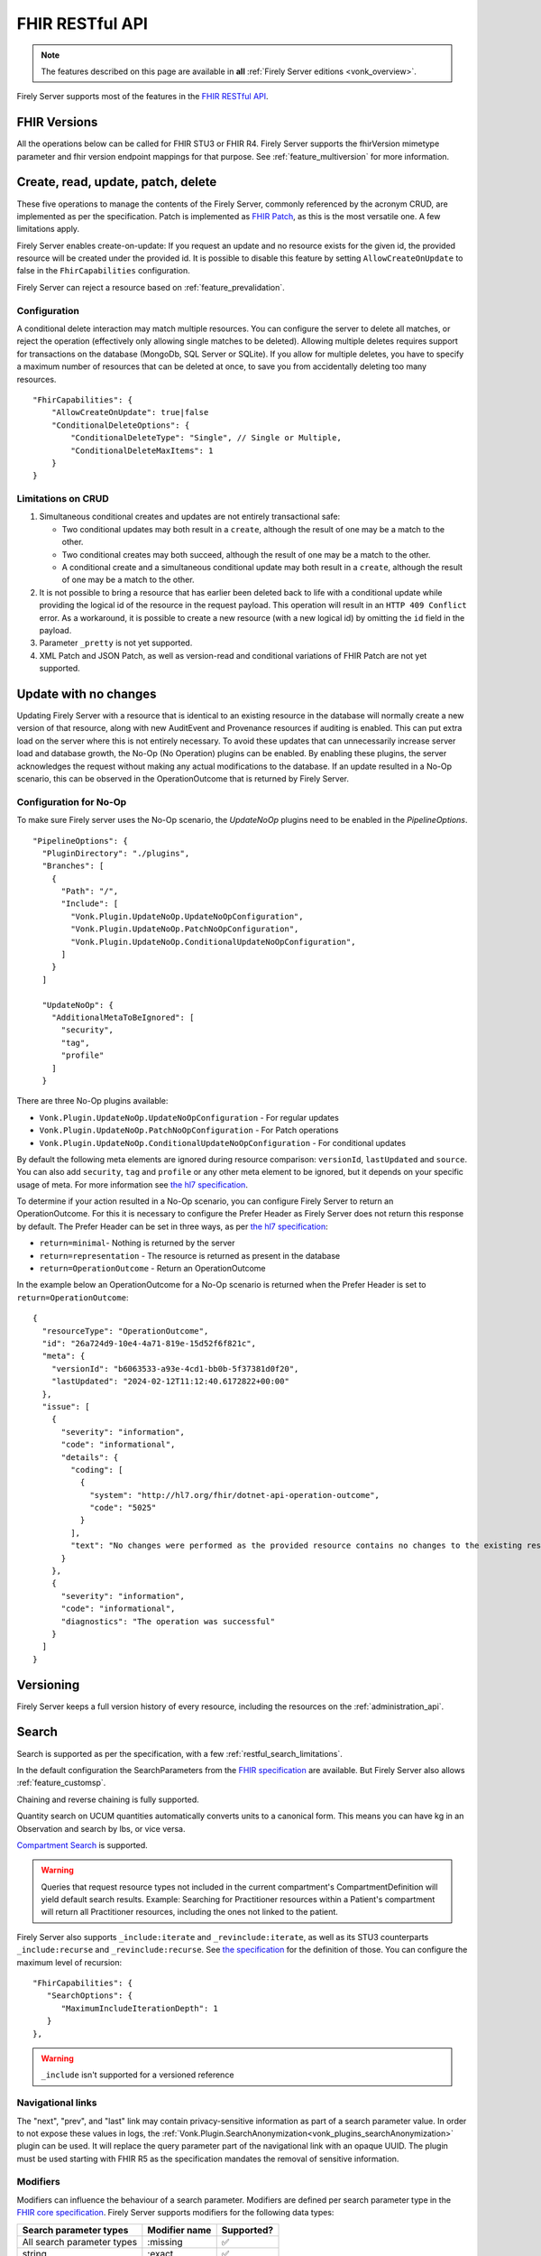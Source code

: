 .. _restful:

FHIR RESTful API
================

.. note::

  The features described on this page are available in **all** :ref:`Firely Server editions <vonk_overview>`.

Firely Server supports most of the features in the `FHIR RESTful API <http://www.hl7.org/implement/standards/fhir/http.html>`_.

FHIR Versions
-------------

All the operations below can be called for FHIR STU3 or FHIR R4. Firely Server supports the fhirVersion mimetype parameter and fhir version endpoint mappings for that purpose. 
See :ref:`feature_multiversion` for more information.

.. _restful_crud:

Create, read, update, patch, delete
-----------------------------------

These five operations to manage the contents of the Firely Server, commonly referenced by the acronym CRUD, are implemented as per the specification. Patch is implemented as `FHIR Patch <http://hl7.org/fhir/fhirpatch.html>`_, as this is the most versatile one.
A few limitations apply.

Firely Server enables create-on-update: If you request an update and no resource exists for the given id, the provided resource will be created under the provided id. It is possible to disable this feature by setting ``AllowCreateOnUpdate`` to false in the ``FhirCapabilities`` configuration.

Firely Server can reject a resource based on :ref:`feature_prevalidation`.

.. _restful_crud_configuration:

Configuration
^^^^^^^^^^^^^

A conditional delete interaction may match multiple resources. You can configure the server to delete all matches, or reject the operation (effectively only allowing single matches to be deleted).
Allowing multiple deletes requires support for transactions on the database (MongoDb, SQL Server or SQLite). 
If you allow for multiple deletes, you have to specify a maximum number of resources that can be deleted at once, to save you from accidentally deleting too many resources.

::

    "FhirCapabilities": {
        "AllowCreateOnUpdate": true|false
        "ConditionalDeleteOptions": {
            "ConditionalDeleteType": "Single", // Single or Multiple,
            "ConditionalDeleteMaxItems": 1
        }
    }

.. _restful_crud_limitations:

Limitations on CRUD
^^^^^^^^^^^^^^^^^^^

#. Simultaneous conditional creates and updates are not entirely transactional safe:
   
   * Two conditional updates may both result in a ``create``, although the result of one may be a match to the other.
   * Two conditional creates may both succeed, although the result of one may be a match to the other.
   * A conditional create and a simultaneous conditional update may both result in a ``create``, although the result of one may be a match to the other.

#. It is not possible to bring a resource that has earlier been deleted back to life with a conditional update while providing the logical id of the resource in the request payload. This operation will result in an ``HTTP 409 Conflict`` error. As a workaround, it is possible to create a new resource (with a new logical id) by omitting the ``id`` field in the payload.
#. Parameter ``_pretty`` is not yet supported.
#. XML Patch and JSON Patch, as well as version-read and conditional variations of FHIR Patch are not yet supported.

.. _restful_noop:

Update with no changes 
----------------------

Updating Firely Server with a resource that is identical to an existing resource in the database will normally create a new version of that resource, along with new AuditEvent and Provenance resources if auditing is enabled.
This can put extra load on the server where this is not entirely necessary. To avoid these updates that can unnecessarily increase server load and database growth, the No-Op (No Operation) plugins can be enabled.
By enabling these plugins, the server acknowledges the request without making any actual modifications to the database. If an update resulted in a No-Op scenario, this can be observed in the OperationOutcome that is returned by Firely Server.

Configuration for No-Op
^^^^^^^^^^^^^^^^^^^^^^^

To make sure Firely server uses the No-Op scenario, the `UpdateNoOp` plugins need to be enabled in the `PipelineOptions`. 
::

  "PipelineOptions": {
    "PluginDirectory": "./plugins",
    "Branches": [
      {
        "Path": "/",
        "Include": [
          "Vonk.Plugin.UpdateNoOp.UpdateNoOpConfiguration",
          "Vonk.Plugin.UpdateNoOp.PatchNoOpConfiguration",
          "Vonk.Plugin.UpdateNoOp.ConditionalUpdateNoOpConfiguration",
        ]
      }
    ]

    "UpdateNoOp": {
      "AdditionalMetaToBeIgnored": [
        "security",
        "tag",
        "profile"
      ]
    }

There are three No-Op plugins available:

* ``Vonk.Plugin.UpdateNoOp.UpdateNoOpConfiguration`` - For regular updates
* ``Vonk.Plugin.UpdateNoOp.PatchNoOpConfiguration`` - For Patch operations
* ``Vonk.Plugin.UpdateNoOp.ConditionalUpdateNoOpConfiguration`` - For conditional updates

By default the following meta elements are ignored during resource comparison: ``versionId``, ``lastUpdated`` and ``source``. You can also add ``security``, ``tag`` and ``profile`` or any other meta element to be ignored, but it depends on your specific usage of meta. For more information see `the hl7 specification <https://www.hl7.org/fhir/resource.html#tag-updates>`__.

To determine if your action resulted in a No-Op scenario, you can configure Firely Server to return an OperationOutcome. For this it is necessary to configure the Prefer Header as Firely Server does not return this response by default.
The Prefer Header can be set in three ways, as per `the hl7 specification <https://build.fhir.org/http.html#ops>`__:

* ``return=minimal``- Nothing is returned by the server
* ``return=representation`` - The resource is returned as present in the database
* ``return=OperationOutcome`` - Return an OperationOutcome

In the example below an OperationOutcome for a No-Op scenario is returned when the Prefer Header is set to ``return=OperationOutcome``:
::

  {
    "resourceType": "OperationOutcome",
    "id": "26a724d9-10e4-4a71-819e-15d52f6f821c",
    "meta": {
      "versionId": "b6063533-a93e-4cd1-bb0b-5f37381d0f20",
      "lastUpdated": "2024-02-12T11:12:40.6172822+00:00"
    },
    "issue": [
      {
        "severity": "information",
        "code": "informational",
        "details": {
          "coding": [
            {
              "system": "http://hl7.org/fhir/dotnet-api-operation-outcome",
              "code": "5025"
            }
          ],
          "text": "No changes were performed as the provided resource contains no changes to the existing resource"
        }
      },
      {
        "severity": "information",
        "code": "informational",
        "diagnostics": "The operation was successful"
      }
    ]
  }

.. _restful_versioning:

Versioning
----------

Firely Server keeps a full version history of every resource, including the resources on the :ref:`administration_api`.

.. _restful_search:

Search
------

Search is supported as per the specification, with a few :ref:`restful_search_limitations`.

In the default configuration the SearchParameters from the `FHIR specification <http://www.hl7.org/implement/standards/fhir/searchparameter-registry.html>`_ 
are available. But Firely Server also allows :ref:`feature_customsp`. 

Chaining and reverse chaining is fully supported.

Quantity search on UCUM quantities automatically converts units to a canonical form. This means you can have kg in an Observation and search by lbs, or vice versa.

`Compartment Search <http://www.hl7.org/implement/standards/fhir/search.html#2.21.1.2>`_ is supported.

.. warning:: Queries that request resource types not included in the current compartment's CompartmentDefinition will yield default search results. Example: Searching for Practitioner resources within a Patient's compartment will return all Practitioner resources, including the ones not linked to the patient.

Firely Server also supports ``_include:iterate`` and ``_revinclude:iterate``, as well as its STU3 counterparts ``_include:recurse`` and ``_revinclude:recurse``. See `the specification <http://hl7.org/fhir/R4/search.html#revinclude>`_ for the definition of those. You can configure the maximum level of recursion::

   "FhirCapabilities": {
      "SearchOptions": {
         "MaximumIncludeIterationDepth": 1
      }
   },

.. warning:: ``_include`` isn't supported for a versioned reference

.. _navigational_links:

Navigational links
^^^^^^^^^^^^^^^^^^
The "next", "prev", and "last" link may contain privacy-sensitive information as part of a search parameter value. In order to not expose these values in logs, the :ref:`Vonk.Plugin.SearchAnonymization<vonk_plugins_searchAnonymization>` plugin can be used. It will replace the query parameter part of the navigational link with an opaque UUID. The plugin must be used starting with FHIR R5 as the specification mandates the removal of sensitive information.

Modifiers
^^^^^^^^^

Modifiers can influence the behaviour of a search parameter. Modifiers are defined per search parameter type in the `FHIR core specification <https://www.hl7.org/fhir/search.html#modifiers>`_.
Firely Server supports modifiers for the following data types:

+-----------------------------+----------------+-------------+
| Search parameter types      | Modifier name  | Supported?  |
+=============================+================+=============+
| All search parameter types  | :missing       | ✅          |
+-----------------------------+----------------+-------------+
| string                      | :exact         | ✅          |
+-----------------------------+----------------+-------------+
| string                      | :contains      | ✅          |
+-----------------------------+----------------+-------------+
| token                       | :text          | ✅          |
+-----------------------------+----------------+-------------+
| token                       | :in            | ❌          |
+-----------------------------+----------------+-------------+
| token                       | :below         | ❌          |
+-----------------------------+----------------+-------------+
| token                       | :above         | ❌          |
+-----------------------------+----------------+-------------+
| token                       | :not-in        | ❌          |
+-----------------------------+----------------+-------------+
| reference                   | :[type]        | ✅          |
+-----------------------------+----------------+-------------+
| reference                   | :identifier    | ✅          |
+-----------------------------+----------------+-------------+
| reference                   | :above         | ❌          |
+-----------------------------+----------------+-------------+
| reference                   | :below         | ❌          |
+-----------------------------+----------------+-------------+
| uri                         | :below         | ✅          |
+-----------------------------+----------------+-------------+
| uri                         | :above         | ❌          |
+-----------------------------+----------------+-------------+


When searching with the ``:exact`` modifier the server handles `grapheme clusters <http://hl7.org/fhir/R4B/search.html#modifiers>`_. 

.. _restful_search_sort:

Sorting
^^^^^^^

``_sort`` is implemented for searchparameters of types: 

* string 
* number 
* uri
* reference
* datetime
* token

for the all supported repositories.

How is sort evaluated?

* A searchparameter may be indexed with multiple values for a single resource. E.g. Patient.name for Angelina Jolie would have name=Angelina and name=Jolie. And George Clooney: name=George and name=Clooney. As the FHIR Specification phrases it: "In this case, the sort is based on the item in the set of multiple parameters that comes earliest in the specified sort order when ordering the returned resources." Here is an example of how Firely Server evaluates this.

   * In ascending order: ``Patient?_sort=name``

      +-------------+--------------------+------------------+
      | Name values | Asc. per resource  | Asc. resources   |
      +=============+====================+==================+
      | Angelina    | Angelina           | *Angelina* Jolie |
      +-------------+--------------------+------------------+
      | Jolie       | Jolie              |                  |
      +-------------+--------------------+------------------+
      |             |                    |                  |
      +-------------+--------------------+------------------+
      | George      | Clooney            | George *Clooney* |
      +-------------+--------------------+------------------+
      | Clooney     | George             |                  |
      +-------------+--------------------+------------------+

   * Now in descending order: ``Patient?_sort=-name``

      +-------------+--------------------+------------------+
      | Name values | Desc. per resource | Desc. resources  |
      +=============+====================+==================+
      | Angelina    | Jolie              | Angelina *Jolie* |
      +-------------+--------------------+------------------+
      | Jolie       | Angelina           |                  |
      +-------------+--------------------+------------------+
      |             |                    |                  |
      +-------------+--------------------+------------------+
      | George      | George             | *George* Clooney |
      +-------------+--------------------+------------------+
      | Clooney     | Clooney            |                  |
      +-------------+--------------------+------------------+


* The searchparameter to sort on may not be indexed at all for some of the resources in the resultset. E.g. a Patient without any identifier will not be indexed for Patient.identifier. Resources not having that parameter always end up last (both in ascending and descending order). This is similar to the ‘nulls last’ option in some SQL languages.

* Token parameters are sorted only on their code element. The system element is ignored in the sorting.

* Firely Server uses the default collation as configured on the database server. This collation defines the ordering of characters.
 
* All elements of type ``date`` and ``Period`` are treated as being a ``Period`` for sorting. When sorting ascending, the ``start`` of the period will be used. Similarly, when sorting descending the ``end`` of the period will be used. When sorting on a search parameter that references multiple ``date`` and/or ``Period`` values, the minimum (for ascending) or maximum (for descending) of the combined values will be used.

* Sorting on ``_score`` is not supported.

.. _restful_search_limitations:

Limitations on search
^^^^^^^^^^^^^^^^^^^^^

The following parameters and options are not yet supported:

#. ``_text``
#. ``_content``
#. ``_query``
#. ``_containedType``
#. ``_filter``
#. ``Location.near`` (geo matching is not supported)
#. ``:approx`` modifier on a quantity SearchParameter
#. ``:text`` modifier on a string SearchParameter
#. ``:above``, ``:below``, ``:in`` and ``:not-in`` modifiers on a token SearchParameter, ``above`` and ``below`` are also not supported for `Mime Types <http://hl7.org/fhir/R4B/search.html#mimetype>`_.
#. ``:above``, ``:below`` modifiers on a reference SearchParameter (only valid on a `strict hierarchy <http://hl7.org/fhir/R4B/search.html#recursive>`_)
#. ``_include`` and ``_revinclude`` will match the current version of the referenced resources, also if the reference is versioned.
#. ``_pretty``
#. Implicit ranges are supported on dates, datetimes and quantities with a UCUM unit. But not on other quantities and number parameters.
#. Search parameter arguments in exponential form (e.g. 1.8e2).
#. ``_total=estimate``, only ``none`` and ``accurate`` are supported.

In addition, Firely Server does not support the search parameters whose field ``xpathUsage`` (STU3, R4) or ``processingMode`` (R5) is not set to ``normal``. Concretely, this means that the following search parameters are not supported:

#. ``http://hl7.org/fhir/SearchParameter/individual-phonetic`` (STU3, R4, R5).
#. ``http://hl7.org/fhir/SearchParameter/InsurancePlan-phonetic`` (R4, R5)
#. ``http://hl7.org/fhir/SearchParameter/Location-near`` (STU3, R4, R5), 
#. ``http://hl7.org/fhir/SearchParameter/Location-near-distance`` (STU3), 
#. ``http://hl7.org/fhir/SearchParameter/Organization-phonetic`` (STU3, R4, R5), 
#. ``http://hl7.org/fhir/SearchParameter/Resource-in`` (R5), 


Furthermore:

#. Paging is supported, but it is not isolated from intermediate changes to resources.

.. _us-core_composite_parameters:
.. warning::

    US-Core search parameters interfere with the evaluation of composite search parameters in Firely Server. 
    US-Core redefines the Observation.code parameter, but does not redefine the related composite search parameters. 
    
    If you load the artifacts of US-Core into the administration endpoint, be aware that you need updated versions of the composite search parameters as well. 
    
    The pre-built SQLite administration database, that comes with the Firely Server distribution, has US-Core 3.1.1 preloaded. In this database, Firely has already taken care of this for you.
    
    Corrected versions of the search parameters are:
    
    - Observation.code-value-concept: :download:`download <../_static/files/us-core-composite-parameters/SearchParameter-firely-us-core-observation-code-value-concept.json>`
    - Observation.code-value-date: :download:`download <../_static/files/us-core-composite-parameters/SearchParameter-firely-us-core-observation-code-value-date.json>`
    - Observation.code-value-quantity: :download:`download <../_static/files/us-core-composite-parameters/SearchParameter-firely-us-core-observation-code-value-quantity.json>`
    - Observation.code-value-string: :download:`download <../_static/files/us-core-composite-parameters/SearchParameter-firely-us-core-observation-code-value-string.json>`
    
    You can add these as individual files to your administration :ref:`import folder<conformance_fromdisk>`, or merge them into the US-Core package.

.. _restful_history:

History
-------

History is supported as described in the specification, on the system, type and instance level.
The ``_since`` and ``_count`` parameters are also supported. 
The response will be a ``Bundle`` which adheres to the ``BundleOptions`` configuration, see :ref:`bundle_options`.

.. _restful_history_limitations:

Limitations on history
^^^^^^^^^^^^^^^^^^^^^^

#. ``_at`` parameter is not yet supported.
#. Paging is supported, but it is not isolated from intermediate changes to resources.

.. _restful_batch:

Batch
-----

Batch is fully supported on the usual endpoint. You can limit the number of entries accepted in a single batch. See :ref:`sizelimits_options`.

Note that batches are not supported in the ``/administration`` endpoint.

.. _restful_transaction:

Transaction
-----------

Transactions are supported, but with the following limitation:

#. The ``/administration`` endpoint does not support transactions.

You can limit the number of entries accepted in a single transaction. See :ref:`sizelimits_options`.

.. _restful_capabilities:

Capabilities
------------

On the Capabilities interaction (``<firely-server-endpoint>/metadata``) Firely Server returns a CapabilityStatement that is built dynamically from the 
supported ResourceTypes, SearchParameters and interactions. E.g. if you :ref:`feature_customsp_configure`, the SearchParameters that are actually loaded appear in the CapabilityStatement.

.. _restful_notsupported:

Not supported interactions
--------------------------

These interactions are not yet supported by Firely Server:

#. HEAD

Besides that, Firely Server does not yet return the ``date`` header as specified in `HTTP return values <http://hl7.org/fhir/R4/http.html#return>`_
